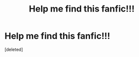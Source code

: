 #+TITLE: Help me find this fanfic!!!

* Help me find this fanfic!!!
:PROPERTIES:
:Score: 1
:DateUnix: 1439966168.0
:DateShort: 2015-Aug-19
:END:
[deleted]


